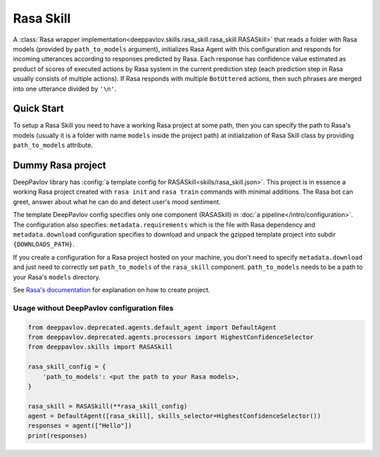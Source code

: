 Rasa Skill
======================

A :class:`Rasa wrapper implementation<deeppavlov.skills.rasa_skill.rasa_skill.RASASkill>` that reads a folder with Rasa models
(provided by ``path_to_models`` argument), initializes Rasa Agent with this configuration and responds for incoming
utterances according to responses predicted by Rasa. Each response has confidence value estimated as product of
scores of executed actions by Rasa system in the current prediction step (each prediction step in Rasa usually consists of
multiple actions). If Rasa responds with multiple ``BotUttered`` actions, then such phrases are merged into one utterance
divided by ``'\n'``.

Quick Start
-----------
To setup a Rasa Skill you need to have a working Rasa project at some path, then  you can specify the path to Rasa's
models (usually it is a folder with name ``models`` inside the project path) at initialization of Rasa Skill class
by providing ``path_to_models`` attribute.

Dummy Rasa project
------------------
DeepPavlov library has :config:`a template config for RASASkill<skills/rasa_skill.json>`.
This project is in essence a working Rasa project created with ``rasa init`` and ``rasa train`` commands
with minimal additions. The Rasa bot can greet, answer about what he can do and detect user's mood sentiment.

The template DeepPavlov config specifies only one component (RASASkill) in :doc:`a pipeline</intro/configuration>`.
The configuration also specifies: ``metadata.requirements`` which is the file with Rasa dependency and
``metadata.download`` configuration specifies to download and unpack the gzipped template project into subdir
``{DOWNLOADS_PATH}``.

If you create a configuration for a Rasa project hosted on your machine, you don't need to specify ``metadata.download``
and just need to correctly set ``path_to_models`` of the ``rasa_skill`` component.
``path_to_models`` needs to be a path to your Rasa's ``models`` directory.

See `Rasa's documentation <https://rasa.com/docs/rasa/1.2.5/user-guide/rasa-tutorial/>`_ for explanation on how
to create project.

Usage without DeepPavlov configuration files
^^^^^^^^^^^^^^^^^^^^^^^^^^^^^^^^^^^^^^^^^^^^

.. code:: python

    from deeppavlov.deprecated.agents.default_agent import DefaultAgent
    from deeppavlov.deprecated.agents.processors import HighestConfidenceSelector
    from deeppavlov.skills import RASASkill

    rasa_skill_config = {
        'path_to_models': <put the path to your Rasa models>,
    }

    rasa_skill = RASASkill(**rasa_skill_config)
    agent = DefaultAgent([rasa_skill], skills_selector=HighestConfidenceSelector())
    responses = agent(["Hello"])
    print(responses)
